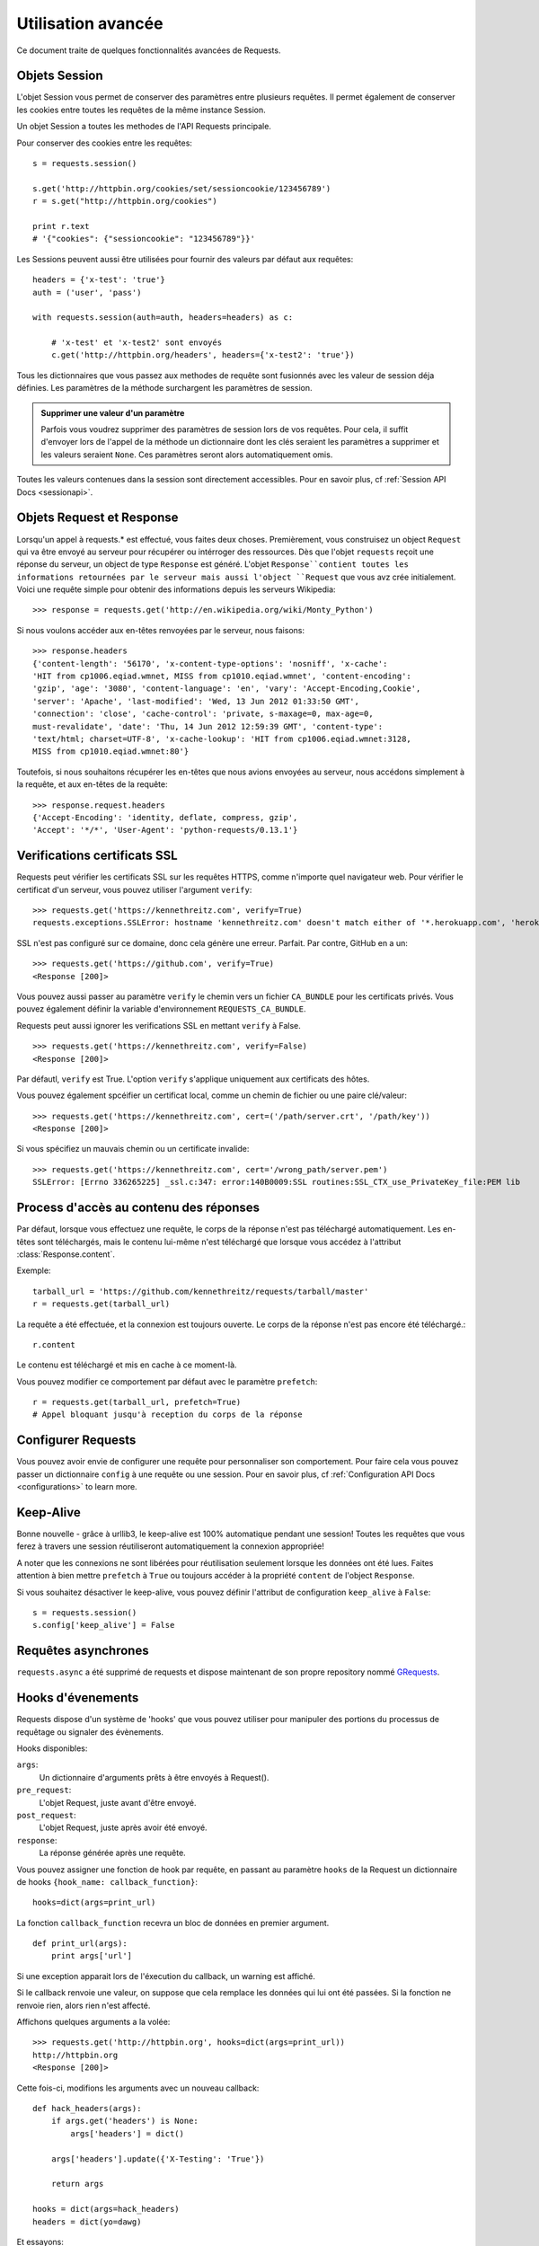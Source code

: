 .. _advanced:

Utilisation avancée
===================

Ce document traite de quelques fonctionnalités avancées de Requests.


Objets Session
--------------

L'objet Session vous permet de conserver des paramètres entre plusieurs
requêtes. Il permet également de conserver les cookies entre toutes les 
requêtes de la même instance Session.

Un objet Session a toutes les methodes de l'API Requests principale.

Pour conserver des cookies entre les requêtes::

    s = requests.session()

    s.get('http://httpbin.org/cookies/set/sessioncookie/123456789')
    r = s.get("http://httpbin.org/cookies")

    print r.text
    # '{"cookies": {"sessioncookie": "123456789"}}'


Les Sessions peuvent aussi être utilisées pour fournir des valeurs par défaut
aux requêtes::

    headers = {'x-test': 'true'}
    auth = ('user', 'pass')

    with requests.session(auth=auth, headers=headers) as c:

        # 'x-test' et 'x-test2' sont envoyés
        c.get('http://httpbin.org/headers', headers={'x-test2': 'true'})


Tous les dictionnaires que vous passez aux methodes de requête sont fusionnés
avec les valeur de session déja définies. Les paramètres de la méthode 
surchargent les paramètres de session.

.. admonition:: Supprimer une valeur d'un paramètre

    Parfois vous voudrez supprimer des paramètres de session lors de vos
    requêtes. Pour cela, il suffit d'envoyer lors de l'appel de la méthode
    un dictionnaire dont les clés seraient les paramètres a supprimer et les
    valeurs seraient ``None``. Ces paramètres seront alors automatiquement
    omis.

Toutes les valeurs contenues dans la session sont directement accessibles.
Pour en savoir plus, cf :ref:`Session API Docs <sessionapi>`.


Objets Request et Response
--------------------------

Lorsqu'un appel à requests.* est effectué, vous faites deux choses. Premièrement,
vous construisez un object ``Request`` qui va être envoyé au serveur pour récupérer
ou intérroger des ressources. Dès que l'objet ``requests`` reçoit une réponse du
serveur, un object de type ``Response`` est généré. L'objet ``Response``contient
toutes les informations retournées par le serveur mais aussi l'object ``Request``
que vous avz crée initialement. Voici une requête simple pour obtenir des
informations depuis les serveurs Wikipedia::

    >>> response = requests.get('http://en.wikipedia.org/wiki/Monty_Python')

Si nous voulons accéder aux en-têtes renvoyées par le serveur, nous faisons::

    >>> response.headers
    {'content-length': '56170', 'x-content-type-options': 'nosniff', 'x-cache':
    'HIT from cp1006.eqiad.wmnet, MISS from cp1010.eqiad.wmnet', 'content-encoding':
    'gzip', 'age': '3080', 'content-language': 'en', 'vary': 'Accept-Encoding,Cookie',
    'server': 'Apache', 'last-modified': 'Wed, 13 Jun 2012 01:33:50 GMT',
    'connection': 'close', 'cache-control': 'private, s-maxage=0, max-age=0,
    must-revalidate', 'date': 'Thu, 14 Jun 2012 12:59:39 GMT', 'content-type':
    'text/html; charset=UTF-8', 'x-cache-lookup': 'HIT from cp1006.eqiad.wmnet:3128,
    MISS from cp1010.eqiad.wmnet:80'}

Toutefois, si nous souhaitons récupérer les en-têtes que nous avions envoyées au
serveur, nous accédons simplement à la requête, et aux en-têtes de la requête::

    >>> response.request.headers
    {'Accept-Encoding': 'identity, deflate, compress, gzip',
    'Accept': '*/*', 'User-Agent': 'python-requests/0.13.1'}


Verifications certificats SSL
-----------------------------

Requests peut vérifier les certificats SSL sur les requêtes HTTPS, comme n'importe quel navigateur web. Pour vérifier le certificat d'un serveur, vous pouvez utiliser l'argument ``verify``::

    >>> requests.get('https://kennethreitz.com', verify=True)
    requests.exceptions.SSLError: hostname 'kennethreitz.com' doesn't match either of '*.herokuapp.com', 'herokuapp.com'

SSL n'est pas configuré sur ce domaine, donc cela génère une erreur. Parfait. Par contre, GitHub en a un::

    >>> requests.get('https://github.com', verify=True)
    <Response [200]>

Vous pouvez aussi passer au paramètre ``verify`` le chemin vers un fichier ``CA_BUNDLE`` pour les certificats privés. Vous pouvez également définir la variable d'environnement ``REQUESTS_CA_BUNDLE``.

Requests peut aussi ignorer les verifications SSL en mettant ``verify`` à False.

::

    >>> requests.get('https://kennethreitz.com', verify=False)
    <Response [200]>

Par défautl, ``verify`` est True. L'option ``verify`` s'applique uniquement aux certificats des hôtes.

Vous pouvez également spcéifier un certificat local, comme un chemin de fichier ou une paire clé/valeur::

    >>> requests.get('https://kennethreitz.com', cert=('/path/server.crt', '/path/key'))
    <Response [200]>

Si vous spécifiez un mauvais chemin ou un certificate invalide::

    >>> requests.get('https://kennethreitz.com', cert='/wrong_path/server.pem')
    SSLError: [Errno 336265225] _ssl.c:347: error:140B0009:SSL routines:SSL_CTX_use_PrivateKey_file:PEM lib


Process d'accès au contenu des réponses
---------------------------------------

Par défaut, lorsque vous effectuez une requête, le corps de la réponse n'est pas téléchargé automatiquement. Les en-têtes sont téléchargés, mais le contenu lui-même n'est téléchargé que lorsque vous accédez à l'attribut  :class:`Response.content`.

Exemple::

    tarball_url = 'https://github.com/kennethreitz/requests/tarball/master'
    r = requests.get(tarball_url)


La requête a été effectuée, et la connexion est toujours ouverte. Le corps de la réponse n'est pas encore été téléchargé.::

    r.content

Le contenu est téléchargé et mis en cache à ce moment-là.

Vous pouvez modifier ce comportement par défaut avec le paramètre ``prefetch``::

    r = requests.get(tarball_url, prefetch=True)
    # Appel bloquant jusqu'à reception du corps de la réponse


Configurer Requests
--------------------

Vous pouvez avoir envie de configurer une requête pour personnaliser son comportement.
Pour faire cela vous pouvez passer un dictionnaire ``config`` à une requête ou une session.
Pour en savoir plus, cf :ref:`Configuration API Docs <configurations>` to learn more.


Keep-Alive
----------

Bonne nouvelle - grâce à urllib3, le keep-alive est 100% automatique pendant une session! Toutes les requêtes que vous ferez à travers une session réutiliseront automatiquement la connexion appropriée!

A noter que les connexions ne sont libérées pour réutilisation seulement lorsque les données ont été lues. Faites attention à bien mettre ``prefetch`` à ``True`` ou toujours accéder à la propriété ``content`` de l'object ``Response``.

Si vous souhaitez désactiver le keep-alive, vous pouvez définir l'attribut de configuration ``keep_alive`` à ``False``::

    s = requests.session()
    s.config['keep_alive'] = False


Requêtes asynchrones
--------------------

``requests.async`` a été supprimé de requests et dispose maintenant de son propre repository nommé `GRequests <https://github.com/kennethreitz/grequests>`_.


Hooks d'évenements
------------------

Requests dispose d'un système de 'hooks' que vous pouvez utiliser pour
manipuler des portions du processus de requêtage ou signaler des évènements.

Hooks disponibles:

``args``:
    Un dictionnaire d'arguments prêts à être envoyés à Request().

``pre_request``:
    L'objet Request, juste avant d'être envoyé.

``post_request``:
    L'objet Request, juste après avoir été envoyé.

``response``:
    La réponse générée après une requête.


Vous pouvez assigner une fonction de hook par requête, en passant au 
paramètre ``hooks`` de la Request un dictionnaire de hooks 
``{hook_name: callback_function}``::

    hooks=dict(args=print_url)

La fonction ``callback_function`` recevra un bloc de données en premier 
argument.

::

    def print_url(args):
        print args['url']

Si une exception apparait lors de l'éxecution du callback, un warning est
affiché.

Si le callback renvoie une valeur, on suppose que cela remplace les données
qui lui ont été passées. Si la fonction ne renvoie rien, alors rien n'est
affecté.

Affichons quelques arguments a la volée::

    >>> requests.get('http://httpbin.org', hooks=dict(args=print_url))
    http://httpbin.org
    <Response [200]>

Cette fois-ci, modifions les arguments avec un nouveau callback::

    def hack_headers(args):
        if args.get('headers') is None:
            args['headers'] = dict()

        args['headers'].update({'X-Testing': 'True'})

        return args

    hooks = dict(args=hack_headers)
    headers = dict(yo=dawg)

Et essayons::

    >>> requests.get('http://httpbin.org/headers', hooks=hooks, headers=headers)
    {
        "headers": {
            "Content-Length": "",
            "Accept-Encoding": "gzip",
            "Yo": "dawg",
            "X-Forwarded-For": "::ffff:24.127.96.129",
            "Connection": "close",
            "User-Agent": "python-requests.org",
            "Host": "httpbin.org",
            "X-Testing": "True",
            "X-Forwarded-Protocol": "",
            "Content-Type": ""
        }
    }


Authentification personnalisée
------------------------------

Requests vous permet de spécifier vos propres mécanismes d'authentification.

N'importe quel 'callable' à qui l'on passe l'argument ``auth`` pour une méthode
de requête a l'opportunité de modifier la requête avant de la dispatcher.

Les implémentations d'authentification doivent hériter de la classe
``requests.auth.AuthBase``, et sont très faciles à définir. Request fournit
deux modèles communs d'authentification dans ``requests.auth``: ``HTTPBasicAuth``
et ``HTTPDigestAuth``.

Admettons que nous ayons un webservice qui réponde uniquement si le header ``X-Pizza``
est présent et défini avec un certain mot de passe. Peu de chance que cela arrive,
mais voyons voir ce que cela pourrait donner.

::

    from requests.auth import AuthBase
    class PizzaAuth(AuthBase):
        """Attache l'authentification HTTP Pizza à un object Request."""
        def __init__(self, username):
            # setup any auth-related data here
            self.username = username

        def __call__(self, r):
            # modify and return the request
            r.headers['X-Pizza'] = self.username
            return r

On peut alors faire une requête qui utilise notre authentification Pizza::

    >>> requests.get('http://pizzabin.org/admin', auth=PizzaAuth('kenneth'))
    <Response [200]>


Requête en streaming
--------------------

Avec la méthode ``requests.Response.iter_lines()`` vous pouvez facilement itérer sur des
API en streaming comme par exemple la `Twitter Streaming API <https://dev.twitter.com/docs/streaming-api>`_.

Pour utiliser la Twitter Streaming API et pister le mot-clé "requests"::

    import requests
    import json

    r = requests.post('https://stream.twitter.com/1/statuses/filter.json',
        data={'track': 'requests'}, auth=('username', 'password'))

    for line in r.iter_lines():
        if line: # filtre les lignes vides (keep-alive)
            print json.loads(line)


Logging verbeux
---------------

Si vous voulez avoir une bonne vision des requêtes HTTP qui sont envoyées
par votre application, vous pouvez activer le logging verbeux.

Pour cela, configurez Requests avec un stream où ecrire les logs::

    >>> my_config = {'verbose': sys.stderr}
    >>> requests.get('http://httpbin.org/headers', config=my_config)
    2011-08-17T03:04:23.380175   GET   http://httpbin.org/headers
    <Response [200]>


Proxys
-------

Si vous avez besoin d'utiliser un proxy, vous pouvez configurer individuellement
les requêtes avec l'argument ``proxies`` dans toutes les méthodes::

    import requests

    proxies = {
      "http": "10.10.1.10:3128",
      "https": "10.10.1.10:1080",
    }

    requests.get("http://example.org", proxies=proxies)

Vous pouvez aussi définir des proxys avec les variables d'environnement
``HTTP_PROXY`` et ``HTTPS_PROXY``.

::

    $ export HTTP_PROXY="10.10.1.10:3128"
    $ export HTTPS_PROXY="10.10.1.10:1080"
    $ python
    >>> import requests
    >>> requests.get("http://example.org")

To use HTTP Basic Auth with your proxy, use the `http://user:password@host/` syntax::

    proxies = {
        "http": "http://user:pass@10.10.1.10:3128/",
    }


Compatibilité
----------

Requests est destiné à être conforme avec toutes les spécifications et RFC
pertinentes, tant que cela ne cause pas de difficultés pour l'utilisateur.
Cette attention aux spécifications peut mener à des comportements qui 
peuvent sembler inhabituels pour ceux qui n'en sont pas familiers.

Encodages
^^^^^^^^^

Lorsque vous recevez une réponse, Requests devine l'encodage à utiliser pour 
décoder la réponse quand vous accéder à ``Response.text``. Requests commence
par vérifier l'encodage dans l'en-tête HTTP, et si aucun n'est présent,
Request utilisera le module `chardet <http://pypi.python.org/pypi/chardet>`_
pour tenter de deviner l'encodage.

Le seul cas ou Requests ne suivra pas cette méthode est quand l'en-tête charset
n'est pas présent et l'en-tête ``Content-Type`` contient ``text``. Dans ce cas,
la `RFC 2616 <http://www.w3.org/Protocols/rfc2616/rfc2616-sec3.html#sec3.7.1>`_
spécifie que le jeu de caractères par défaut doit être ``ISO-8859-1``. Requests
suit donc les spécifications dans ce cas. Si vous avez besoin d'un encodage
différent, vous pouvez définir manuellement la propriété ``Response.encoding``
ou utiliser la réponse brute avec ``Request.content``.


Methodes (verbes) HTTP
----------------------

Requests fournit l'accès à toute la gamme des verbes HTTP: GET, OPTIONS,
HEAD, POST, PUT, PATCH et DELETE. Vous trouverez ci dessous divers exemples
d'utilisation de ces verbes avec Requests, en utilisant l'API GitHub.

Nous commençons avec les verbes les plus utilisé : GET. La methode HTTP GET est
une méthode idempotente qui retourne une ressource pour une URL donnée. C'est
donc ce verbe que vous allez utiliser pour tenter de récupérer des données
depuis le web. Un exemple d'usage serait de récupérer les informations d'un
commit spécifique sur GitHub. Admettons que nous souhaitions récupérer le
commit ``a050faf`` de Requests. On peut le récupérer de cette façon::

    >>> import requests
    >>> r = requests.get('https://api.github.com/repos/kennethreitz/requests/git/commits/a050faf084662f3a352dd1a941f2c7c9f886d4ad')

On devrait confirmer que GitHub a répondu correctement. Si c'est le cas on peut
alors travailler avec le contenu reçu. Voici comment faire::

    >>> if (r.status_code == requests.codes.ok):
    ...     print r.headers['content-type']
    ...
    application/json; charset=utf-8

Donc, GitHub renvoie du JSON. C'est super, on peut alors utiliser le module
JSON pour convertir le résultat en object Python. Comme GitHub renvoie de
l'UTF-8, nous devons accéder à ``r.text`` et pas ``r.content``. ``r.content``
renvoie un bytestring, alors que ``r.text``renvoie une chaîne encodée en
unicode.

::

    >>> import json
    >>> commit_data = json.loads(r.text)
    >>> print commit_data.keys()
    [u'committer', u'author', u'url', u'tree', u'sha', u'parents', u'message']
    >>> print commit_data[u'committer']
    {u'date': u'2012-05-10T11:10:50-07:00', u'email': u'me@kennethreitz.com', u'name': u'Kenneth Reitz'}
    >>> print commit_data[u'message']
    makin' history

Tout simple. Poussons un peu plus loin sur l'API GitHub. Maintenant, nous
pouvons regarder la documentation, mais ce serait plus fun d'utiliser Requests
directement. Nous pouvons tirer profit du verbe HTTP OPTIONS pour consulter
quelles sont les methodes HTTP supportées sur une URL.

::

    >>> verbs = requests.options(r.url)
    >>> verbs.status_code
    500

Comment ça? Cela ne nous aide pas du tout. Il se trouve que GitHubn comme
beaucoup de fournisseurs d'API n'implémente pas la méthode HTTP OPTIONS.
C'est assez embétant mais ca va aller, on peut encore consulter la
documentation. Si GitHub avait correctement implémenté la méhode OPTIONS,
elle retournerait la liste des méthodes autorisées dans les en-têtes, par
exemple.

::

    >>> verbs = requests.options('http://a-good-website.com/api/cats')
    >>> print verbs.headers['allow']
    GET,HEAD,POST,OPTIONS

En regardant la documentation, on découvre que la seule autre méthode HTTP
autorisée est POST, pour créer un nouveau commit. Comme nous utilisons le
repository Requests, nous devrions éviter d'envoyer des requêtes assemblées
manuellement. Nous allons plutôt jouter avec les Issues de GitHub.

Cette documentation a été ajotuée en réponse à l'issue #482. Sachant que cette
issue existe encore, nous allons l'utiliser en exemple. Commençons par la
récupérer.

::

    >>> r = requests.get('https://api.github.com/repos/kennethreitz/requests/issues/482')
    >>> r.status_code
    200
    >>> issue = json.loads(r.text)
    >>> print issue[u'title']
    Feature any http verb in docs
    >>> print issue[u'comments']
    3

Cool, nous avons 3 commentaires. Regardons le dernier.

::

    >>> r = requests.get(r.url + u'/comments')
    >>> r.status_code
    200
    >>> comments = json.loads(r.text)
    >>> print comments[0].keys()
    [u'body', u'url', u'created_at', u'updated_at', u'user', u'id']
    >>> print comments[2][u'body']
    Probably in the "advanced" section

Bon, le commentaire à l'air stupide. Ajoutons un commentaire pour en informer
son auteur. D'ailleurs, qui est-il ?

::

    >>> print comments[2][u'user'][u'login']
    kennethreitz

OK, donc disons à ce Kenneth que l'on pense que cet exemple devrait plutôt aller
dans la section quickstart. D'après la doc de l'API GitHub, il faut utiliser la
méthode POST pour ajouter un commentaire. allons-y.

::

    >>> body = json.dumps({u"body": u"Sounds great! I'll get right on it!"})
    >>> url = u"https://api.github.com/repos/kennethreitz/requests/issues/482/comments"
    >>> r = requests.post(url=url, data=body)
    >>> r.status_code
    404

Mince, c'est bizarre. On doit avoir besoin d'une authentification. Ca va pas être
simple, hein ? Non. Requests rend très simple tout sortes d'authentification,
comme la très classique Basic Auth.

::

    >>> from requests.auth import HTTPBasicAuth
    >>> auth = HTTPBasicAuth('fake@example.com', 'not_a_real_password')
    >>> r = requests.post(url=url, data=body, auth=auth)
    >>> r.status_code
    201
    >>> content = json.loads(r.text)
    >>> print content[u'body']
    Sounds great! I'll get right on it.

Parfait. Hum, en fait non! j'aimerai modifier mon commentaire. Si seulement je
pouvais l'éditer! Heureusement, GitHub nous permet d'utiliser un autre verbe,
PATCH, pour éditer ce commentaire. Essayons.

::

    >>> print content[u"id"]
    5804413
    >>> body = json.dumps({u"body": u"Sounds great! I'll get right on it once I feed my cat."})
    >>> url = u"https://api.github.com/repos/kennethreitz/requests/issues/comments/5804413"
    >>> r = requests.patch(url=url, data=body, auth=auth)
    >>> r.status_code
    200

Excellent. Bon finalement, juste pour embéter ce Kenneth, j'ai décidé de
le laisser attendre et de ne pas lui dire que je travaille sur le problème.
Donc je veux supprimer ce commentaire. GitHub nous permet de supprimer des
commentaire unqiuement avec le verbe bien nommé DELETE. Allons-y.

::

    >>> r = requests.delete(url=url, auth=auth)
    >>> r.status_code
    204
    >>> r.headers['status']
    '204 No Content'

Parfait. Plus rien. La dernière chose que je voudrais savoir c'est combien
j'ai consommé de mon taux de requêtes autorisées. GitHub envoie cette
information dans les en-têtes HTTP, donc au lieu de télécharger toute la page,
on peut simplement envoyer une requête HEAD pour récupérer uniquement les
en-têtes.

::

    >>> r = requests.head(url=url, auth=auth)
    >>> print r.headers
    ...
    'x-ratelimit-remaining': '4995'
    'x-ratelimit-limit': '5000'
    ...

Excellent. Il est temps d'écrire un programme Python qui abuse de l'API GitHub
de toutes les façons possibles, encore 4995 fois :)


Liens dans les en-têtes
-----------------------

De nombreuses APIs HTTP fournissent des liens dans les en-têtes (Link headers). Ceci rend les
APIs plus auto-descriptives et détéctables.

GitHub les utilise dans son API pour la `pagination <http://developer.github.com/v3/#pagination>`_, par exemple::

    >>> url = 'https://api.github.com/users/kennethreitz/repos?page=1&per_page=10'
    >>> r = requests.head(url=url)
    >>> r.headers['link']
    '<https://api.github.com/users/kennethreitz/repos?page=2&per_page=10>; rel="next", <https://api.github.com/users/kennethreitz/repos?page=6&per_page=10>; rel="last"'

Requests analyse automatiquement ces liens d'entête et les rends facilement utilisables::

    >>> r.links['next']
    'https://api.github.com/users/kennethreitz/repos?page=2&per_page=10'

    >>> r.links['last']
    'https://api.github.com/users/kennethreitz/repos?page=6&per_page=10'

